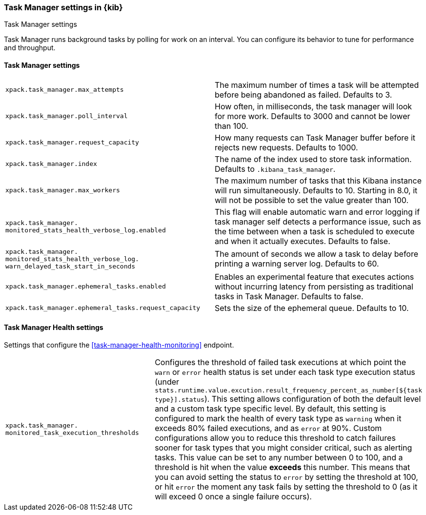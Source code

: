[role="xpack"]
[[task-manager-settings-kb]]
=== Task Manager settings in {kib}
++++
<titleabbrev>Task Manager settings</titleabbrev>
++++

Task Manager runs background tasks by polling for work on an interval.  You can configure its behavior to tune for performance and throughput.

[float]
[[task-manager-settings]]
==== Task Manager settings 

[cols="2*<"]
|===
| `xpack.task_manager.max_attempts`
  | The maximum number of times a task will be attempted before being abandoned as failed.  Defaults to 3.

| `xpack.task_manager.poll_interval`
  | How often, in milliseconds, the task manager will look for more work.  Defaults to 3000 and cannot be lower than 100.

| `xpack.task_manager.request_capacity`
  | How many requests can Task Manager buffer before it rejects new requests.  Defaults to 1000.

| `xpack.task_manager.index`
  | The name of the index used to store task information.  Defaults to `.kibana_task_manager`.

  | `xpack.task_manager.max_workers`
  | The maximum number of tasks that this Kibana instance will run simultaneously.  Defaults to 10.
    Starting in 8.0, it will not be possible to set the value greater than 100.

  | `xpack.task_manager.`
  `monitored_stats_health_verbose_log.enabled`
  | This flag will enable automatic warn and error logging if task manager self detects a performance issue, such as the time between when a task is scheduled to execute and when it actually executes. Defaults to false.

  | `xpack.task_manager.`
  `monitored_stats_health_verbose_log.`
  `warn_delayed_task_start_in_seconds`
  | The amount of seconds we allow a task to delay before printing a warning server log.  Defaults to 60.

  | `xpack.task_manager.ephemeral_tasks.enabled`
  | Enables an experimental feature that executes actions without incurring latency from persisting as traditional tasks in Task Manager. Defaults to false.

  | `xpack.task_manager.ephemeral_tasks.request_capacity`
  | Sets the size of the ephemeral queue. Defaults to 10.
|===

[float]
[[task-manager-health-settings]]
==== Task Manager Health settings 

Settings that configure the <<task-manager-health-monitoring>> endpoint.

[cols="2*<"]
|===
| `xpack.task_manager.`
`monitored_task_execution_thresholds`
  | Configures the threshold of failed task executions at which point the `warn` or `error` health status is set under each task type execution status (under `stats.runtime.value.excution.result_frequency_percent_as_number[${task type}].status`). This setting allows configuration of both the default level and a custom task type specific level. By default, this setting is configured to mark the health of every task type as `warning` when it exceeds 80% failed executions, and as `error` at 90%. Custom configurations allow you to reduce this threshold to catch failures sooner for task types that you might consider critical, such as alerting tasks. This value can be set to any number between 0 to 100, and a threshold is hit when the value *exceeds* this number. This means that you can avoid setting the status to `error` by setting the threshold at 100, or hit `error` the moment any task fails by setting the threshold to 0 (as it will exceed 0 once a single failure occurs).

|===
